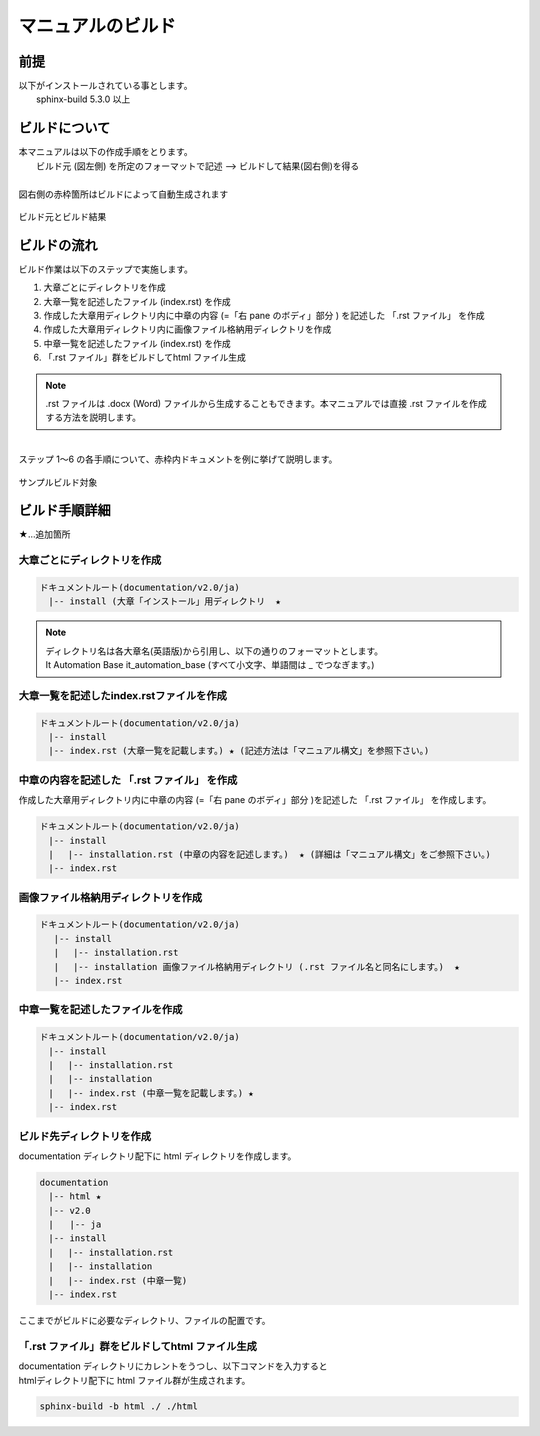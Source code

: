 =================
マニュアルのビルド
=================

前提
====

| 以下がインストールされている事とします。
|  sphinx-build 5.3.0 以上

ビルドについて
==============

| 本マニュアルは以下の作成手順をとります。
|   ビルド元 (図左側) を所定のフォーマットで記述  --> ビルドして結果(図右側)を得る
|
| 図右側の赤枠箇所はビルドによって自動生成されます
.. figure:: ../../images/ja_manual_design/before_after_2_0.png
   :width: 5.84375in
   :height: 1.09375in
   :align: center
   :alt: build_before_after

   ビルド元とビルド結果
   
ビルドの流れ
============

| ビルド作業は以下のステップで実施します。
#. 大章ごとにディレクトリを作成
#. 大章一覧を記述したファイル (index.rst) を作成
#. 作成した大章用ディレクトリ内に中章の内容 (=「右 pane のボディ」部分 ) を記述した 「.rst ファイル」 を作成
#. 作成した大章用ディレクトリ内に画像ファイル格納用ディレクトリを作成
#. 中章一覧を記述したファイル (index.rst) を作成
#. 「.rst ファイル」群をビルドしてhtml ファイル生成

.. note:: | .rst ファイルは .docx (Word) ファイルから生成することもできます。本マニュアルでは直接 .rst ファイルを作成する方法を説明します。
| 
| ステップ 1～6 の各手順について、赤枠内ドキュメントを例に挙げて説明します。
.. figure:: ./build_flow/image4.png
   :width: 5.1083in
   :height: 2.3537in
   :align: center
   :alt: build_sample_target

   サンプルビルド対象

ビルド手順詳細
==============

| ★…追加箇所

大章ごとにディレクトリを作成
----------------------------
.. code-block:: bash
 
   ドキュメントルート(documentation/v2.0/ja)
   　|-- install (大章「インストール」用ディレクトリ  ★

.. note:: | ディレクトリ名は各大章名(英語版)から引用し、以下の通りのフォーマットとします。
          | It Automation Base it_automation_base (すべて小文字、単語間は \_ でつなぎます。)

大章一覧を記述したindex.rstファイルを作成
-----------------------------------------
.. code-block:: bash

   ドキュメントルート(documentation/v2.0/ja)
   　|-- install
   　|-- index.rst (大章一覧を記載します。) ★ (記述方法は「マニュアル構文」を参照下さい。) 

中章の内容を記述した 「.rst ファイル」 を作成
---------------------------------------------

| 作成した大章用ディレクトリ内に中章の内容 (=「右 pane のボディ」部分 )を記述した 「.rst ファイル」 を作成します。
.. code-block:: bash

   ドキュメントルート(documentation/v2.0/ja)
   　|-- install
   　|　 |-- installation.rst (中章の内容を記述します。)  ★ (詳細は「マニュアル構文」をご参照下さい。) 
   　|-- index.rst

画像ファイル格納用ディレクトリを作成
------------------------------------

.. code-block:: bash

  ドキュメントルート(documentation/v2.0/ja)
   　|-- install
   　|　 |-- installation.rst
   　|　 |-- installation 画像ファイル格納用ディレクトリ (.rst ファイル名と同名にします。)  ★
   　|-- index.rst

中章一覧を記述したファイルを作成
--------------------------------

.. code-block:: bash

   ドキュメントルート(documentation/v2.0/ja)
   　|-- install
   　|　 |-- installation.rst
   　|　 |-- installation 
   　|　 |-- index.rst (中章一覧を記載します。) ★
   　|-- index.rst

ビルド先ディレクトリを作成
--------------------------------

| documentation ディレクトリ配下に html ディレクトリを作成します。
.. code-block:: bash

.. code-block:: bash

  documentation
  　|-- html ★
  　|-- v2.0
  　|   |-- ja
  　|-- install
  　|　 |-- installation.rst
  　|　 |-- installation 
  　|　 |-- index.rst (中章一覧) 
  　|-- index.rst

| ここまでがビルドに必要なディレクトリ、ファイルの配置です。


「.rst ファイル」群をビルドしてhtml ファイル生成
------------------------------------------------

| documentation ディレクトリにカレントをうつし、以下コマンドを入力すると
| htmlディレクトリ配下に html ファイル群が生成されます。

.. code-block:: bash

   sphinx-build -b html ./ ./html
